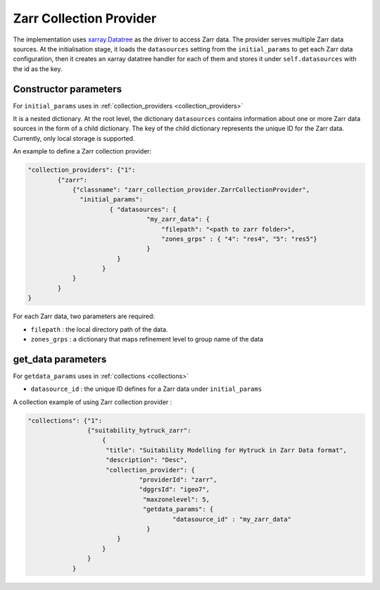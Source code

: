 Zarr Collection Provider
==============================

The implementation uses `xarray.Datatree <https://docs.xarray.dev/en/latest/generated/xarray.DataTree.html>`_ as the driver to access Zarr data. The provider serves multiple Zarr data sources. At the initialisation stage, it loads the ``datasources`` setting from the ``initial_params`` to get each Zarr data configuration, then it creates an xarray datatree handler for each of them and stores it under ``self.datasources`` with the id as the key.


Constructor parameters
----------------------

For ``initial_params`` uses in :ref:`collection_providers <collection_providers>`

It is a nested dictionary. At the root level, the dictionary ``datasources`` contains information about one or more Zarr data sources in the form of a child dictionary. The key of the child dictionary represents the unique ID for the Zarr data. Currently, only local storage is supported.

An example to define a Zarr collection provider:

.. code-block:: json

    "collection_providers": {"1": 
            {"zarr": 
                {"classname": "zarr_collection_provider.ZarrCollectionProvider", 
                  "initial_params": 
                          { "datasources": {
                                    "my_zarr_data": {
                                        "filepath": "<path to zarr folder>",
                                        "zones_grps" : { "4": "res4", "5": "res5"}
                                    } 
                            } 
                        }
                }
            }
    }

   

For each Zarr data, two parameters are required: 

* ``filepath``   : the local directory path of the data.
* ``zones_grps`` : a dictionary that maps refinement level to group name of the data



get_data parameters
----------------------

For ``getdata_params`` uses in :ref:`collections <collections>`

* ``datasource_id`` : the unique ID defines for a Zarr data under ``initial_params``

A collection example of using Zarr collection provider :

.. code-block:: json 

    "collections": {"1": 
                    {"suitability_hytruck_zarr": 
                        {
                         "title": "Suitability Modelling for Hytruck in Zarr Data format",
                         "description": "Desc", 
                         "collection_provider": {
                                  "providerId": "zarr", 
                                  "dggrsId": "igeo7",
                                   "maxzonelevel": 5,
                                   "getdata_params": { 
                                           "datasource_id" : "my_zarr_data"
                                    } 
                            }
                        }
                    }
                } 
